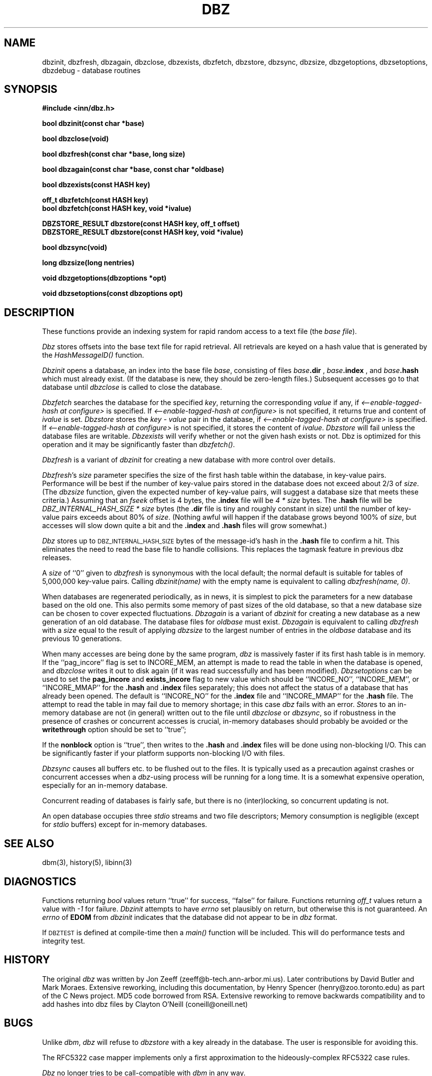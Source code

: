 .TH DBZ 3 "6 Sep 1997"
.BY "INN"
.SH NAME
dbzinit, dbzfresh, dbzagain, dbzclose, dbzexists, dbzfetch, dbzstore, dbzsync, dbzsize, dbzgetoptions, dbzsetoptions, dbzdebug \- database routines
.SH SYNOPSIS
.nf
.B #include <inn/dbz.h>
.PP
.B "bool dbzinit(const char *base)"
.PP
.B "bool dbzclose(void)"
.PP
.B "bool dbzfresh(const char *base, long size)"
.PP
.B "bool dbzagain(const char *base, const char *oldbase)"
.PP
.B "bool dbzexists(const HASH key)"
.PP
.B "off_t dbzfetch(const HASH key)"
.B "bool dbzfetch(const HASH key, void *ivalue)"
.PP
.B "DBZSTORE_RESULT dbzstore(const HASH key, off_t offset)"
.B "DBZSTORE_RESULT dbzstore(const HASH key, void *ivalue)"
.PP
.B "bool dbzsync(void)"
.PP
.B "long dbzsize(long nentries)"
.PP
.B "void dbzgetoptions(dbzoptions *opt)"
.PP
.B "void dbzsetoptions(const dbzoptions opt)"
.PP
.SH DESCRIPTION
These functions provide an indexing system for rapid random access to a
text file (the
.I base 
.IR file ).
.PP
.I Dbz
stores offsets into the base text file for rapid retrieval.  All retrievals
are keyed on a hash value that is generated by the 
.I HashMessageID()
function.
.PP
.I Dbzinit
opens a database,
an index into the base file
.IR base ,
consisting of files
.IB base .dir
,
.IB base .index
, and
.IB base .hash
which must already exist.
(If the database is new, they should be zero-length files.)
Subsequent accesses go to that database until
.I dbzclose
is called to close the database.
.PP
.I Dbzfetch
searches the database for the specified
.IR key ,
returning the corresponding
.I value
if any, if
.I <\-\-enable\-tagged\-hash at configure>
is specified.  If
.I <\-\-enable\-tagged\-hash at configure>
is not specified, it returns true and content of
.I ivalue
is set.
.I Dbzstore
stores the
.I key - value
pair in the database, if
.I <\-\-enable\-tagged\-hash at configure>
is specified.  If
.I <\-\-enable\-tagged\-hash at configure>
is not specified, it stores the content of
.IR ivalue .
.I Dbzstore
will fail unless the database files are writable.
.I Dbzexists 
will verify whether or not the given hash exists or not.  Dbz is 
optimized for this operation and it may be significantly faster than
.IR dbzfetch() .
.PP
.I Dbzfresh
is a variant of
.I dbzinit
for creating a new database with more control over details.
.PP
.IR Dbzfresh 's
.I size
parameter specifies the size of the first hash table within the database,
in key-value pairs.
Performance will be best if the number of key-value pairs stored in the 
database does not exceed about 2/3 of
.IR size .
(The
.I dbzsize
function, given the expected number of key-value pairs,
will suggest a database size that meets these criteria.)
Assuming that an
.I fseek
offset is 4 bytes,
the
.B .index
file will be
.I 4 * size
bytes.  The 
.B .hash
file will be
.I DBZ_INTERNAL_HASH_SIZE * size
bytes
(the
.B .dir
file is tiny and roughly constant in size)
until
the number of key-value pairs exceeds about 80% of
.IR size .
(Nothing awful will happen if the database grows beyond 100% of
.IR size ,
but accesses will slow down quite a bit and the 
.B .index
and 
.B .hash
files will grow somewhat.)
.PP
.I Dbz
stores up to 
.SM DBZ_INTERNAL_HASH_SIZE
bytes of the message-id's hash in the 
.B .hash
file to confirm a hit.  This eliminates the need to read the base file to
handle collisions.  This replaces the tagmask feature in previous dbz 
releases.
.PP
A
.I size
of ``0''
given to
.I dbzfresh
is synonymous with the local default;
the normal default is suitable for tables of 5,000,000
key-value pairs.
Calling
.I dbzinit(name)
with the empty name is equivalent to calling
.IR dbzfresh(name,\ 0) .
.PP
When databases are regenerated periodically, as in news,
it is simplest to pick the parameters for a new database based on the old one.
This also permits some memory of past sizes of the old database, so that
a new database size can be chosen to cover expected fluctuations.
.I Dbzagain
is a variant of
.I dbzinit
for creating a new database as a new generation of an old database.
The database files for
.I oldbase
must exist.
.I Dbzagain
is equivalent to calling
.I dbzfresh
with a
.I size
equal to the result of applying
.I dbzsize
to the largest number of entries in the
.I oldbase
database and its previous 10 generations.
.PP
When many accesses are being done by the same program,
.I dbz
is massively faster if its first hash table is in memory.
If the ``pag_incore'' flag is set to INCORE_MEM,
an attempt is made to read the table in when
the database is opened, and
.I dbzclose
writes it out to disk again (if it was read successfully and
has been modified).
.I Dbzsetoptions
can be used to set the 
.B pag_incore 
and 
.B exists_incore 
flag to new value which should be ``INCORE_NO'', ``INCORE_MEM'', or
\&``INCORE_MMAP'' for the
.B .hash
and
.B .index 
files separately; this does not affect the status of a database that has 
already been opened.  The default is ``INCORE_NO'' for the 
.B .index 
file and ``INCORE_MMAP'' for the 
.B .hash 
file.  The attempt to read the table in may fail due to memory shortage;
in this case
.I dbz
fails with an error.
.IR Store s
to an in-memory database are not (in general) written out to the file
until
.IR dbzclose
or
.IR dbzsync ,
so if robustness in the presence of crashes
or concurrent accesses is crucial, in-memory databases
should probably be avoided or the 
.B writethrough
option should be set to ``true'';
.PP
If the
.B nonblock
option is ``true'', then writes to the 
.B .hash
and 
.B .index
files will be done using non-blocking I/O.  This can be significantly faster if
your platform supports non-blocking I/O with files.
.PP
.I Dbzsync
causes all buffers etc. to be flushed out to the files.
It is typically used as a precaution against crashes or concurrent accesses
when a
.IR dbz -using
process will be running for a long time.
It is a somewhat expensive operation,
especially
for an in-memory database.
.PP
Concurrent reading of databases is fairly safe,
but there is no (inter)locking,
so concurrent updating is not.
.PP
An open database occupies three
.I stdio
streams and two file descriptors;
Memory consumption is negligible (except for
.I stdio
buffers) except for in-memory databases.
.SH SEE ALSO
dbm(3), history(5), libinn(3)
.SH DIAGNOSTICS
Functions returning
.I bool
values return ``true'' for success, ``false'' for failure.
Functions returning
.I off_t
values return a value with
.I \-1
for failure.
.I Dbzinit
attempts to have
.I errno
set plausibly on return, but otherwise this is not guaranteed.
An
.I errno
of
.B EDOM
from
.I dbzinit
indicates that the database did not appear to be in
.I dbz
format.
.PP
If 
.SM DBZTEST
is defined at compile-time then a 
.I main()
function will be included.  This will do performance tests and integrity test.
.SH HISTORY
The original
.I dbz
was written by
Jon Zeeff (zeeff@b-tech.ann-arbor.mi.us).
Later contributions by David Butler and Mark Moraes.
Extensive reworking,
including this documentation,
by Henry Spencer (henry@zoo.toronto.edu) as
part of the C News project.
MD5 code borrowed from RSA.  Extensive reworking to remove backwards
compatibility and to add hashes into dbz files by Clayton O'Neill (coneill@oneill.net)
.SH BUGS
.PP
Unlike
.IR dbm ,
.I dbz
will refuse 
to 
.I dbzstore
with a key already in the database.
The user is responsible for avoiding this.
.PP
The RFC5322 case mapper implements only a first approximation to the
hideously-complex RFC5322 case rules.
.PP
.I Dbz
no longer tries to be call-compatible with
.I dbm
in any way.
